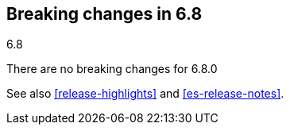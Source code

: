 [[breaking-changes-6.8]]
== Breaking changes in 6.8
++++
<titleabbrev>6.8</titleabbrev>
++++

There are no breaking changes for 6.8.0

See also <<release-highlights>> and <<es-release-notes>>.

